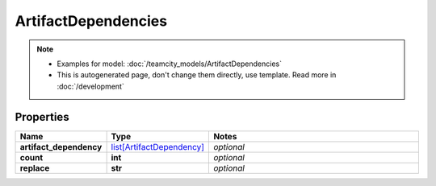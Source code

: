 ArtifactDependencies
#########

.. note::

  + Examples for model: :doc:`/teamcity_models/ArtifactDependencies`
  + This is autogenerated page, don't change them directly, use template. Read more in :doc:`/development`

Properties
----------
.. list-table::
   :widths: 15 15 70
   :header-rows: 1

   * - Name
     - Type
     - Notes
   * - **artifact_dependency**
     -  `list[ArtifactDependency] <./ArtifactDependency.html>`_
     - `optional` 
   * - **count**
     - **int**
     - `optional` 
   * - **replace**
     - **str**
     - `optional` 


